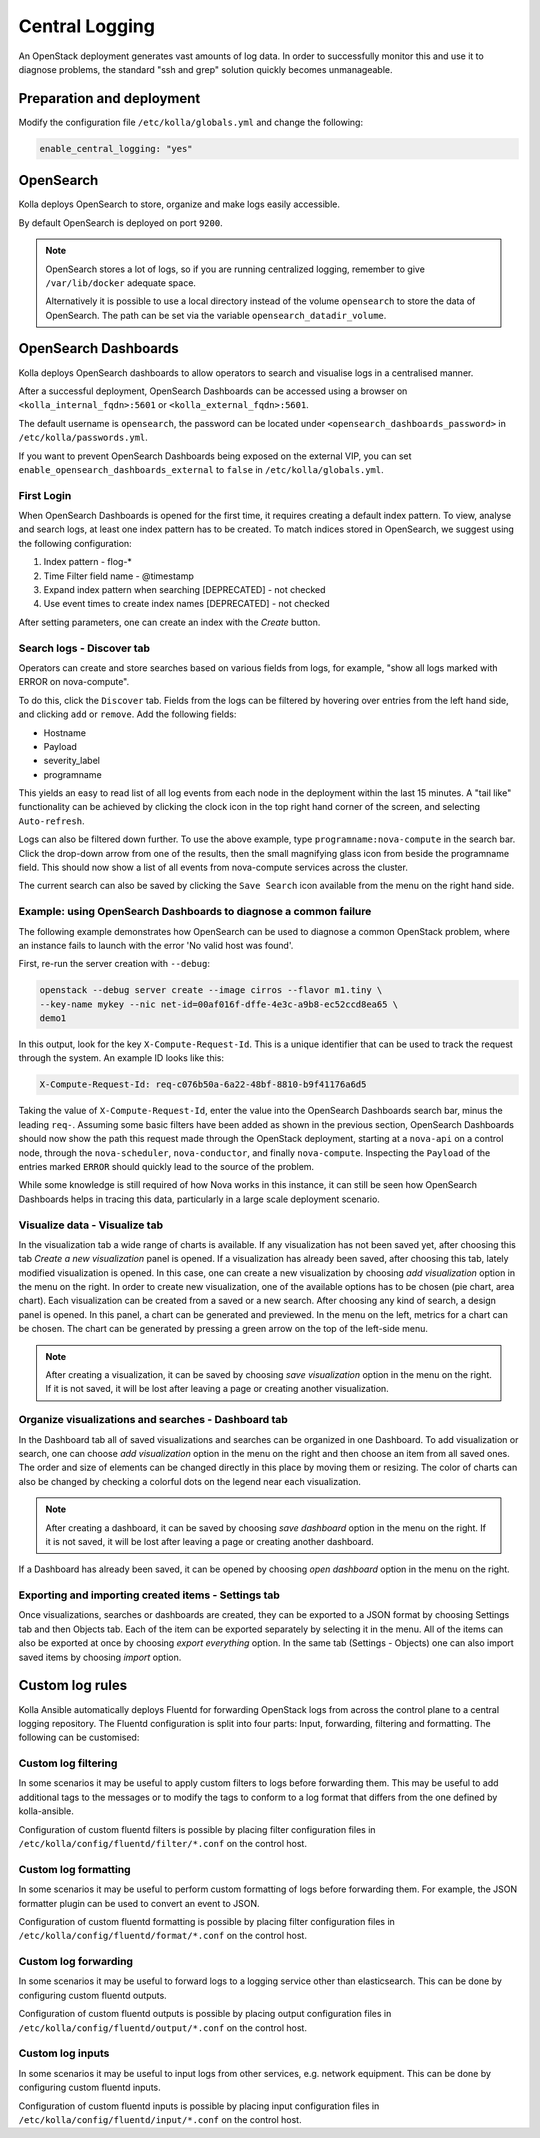 .. _central-logging-guide:

===============
Central Logging
===============

An OpenStack deployment generates vast amounts of log data. In order to
successfully monitor this and use it to diagnose problems, the standard "ssh
and grep" solution quickly becomes unmanageable.

Preparation and deployment
~~~~~~~~~~~~~~~~~~~~~~~~~~

Modify the configuration file ``/etc/kolla/globals.yml`` and change
the following:

.. code-block:: yaml

   enable_central_logging: "yes"

OpenSearch
~~~~~~~~~~

Kolla deploys OpenSearch to store, organize and make logs easily accessible.

By default OpenSearch is deployed on port ``9200``.

.. note::

   OpenSearch stores a lot of logs, so if you are running centralized logging,
   remember to give ``/var/lib/docker`` adequate space.

   Alternatively it is possible to use a local directory instead of the volume
   ``opensearch`` to store the data of OpenSearch. The path can be set via
   the variable ``opensearch_datadir_volume``.

OpenSearch Dashboards
~~~~~~~~~~~~~~~~~~~~~

Kolla deploys OpenSearch dashboards to allow operators to
search and visualise logs in a centralised manner.

After a successful deployment, OpenSearch Dashboards can be accessed using a
browser on ``<kolla_internal_fqdn>:5601`` or
``<kolla_external_fqdn>:5601``.

The default username is ``opensearch``, the password can be located under
``<opensearch_dashboards_password>`` in ``/etc/kolla/passwords.yml``.

If you want to prevent OpenSearch Dashboards being exposed on the external
VIP, you can set ``enable_opensearch_dashboards_external`` to ``false`` in
``/etc/kolla/globals.yml``.

First Login
-----------

When OpenSearch Dashboards is opened for the first time, it requires creating
a default index pattern. To view, analyse and search logs, at least one
index pattern has to be created. To match indices stored in OpenSearch,
we suggest using the following configuration:

#. Index pattern - flog-*
#. Time Filter field name - @timestamp
#. Expand index pattern when searching [DEPRECATED] - not checked
#. Use event times to create index names [DEPRECATED] - not checked

After setting parameters, one can create an index with the *Create* button.

Search logs - Discover tab
--------------------------

Operators can create and store searches based on various fields from logs, for
example, "show all logs marked with ERROR on nova-compute".

To do this, click the ``Discover`` tab. Fields from the logs can be filtered by
hovering over entries from the left hand side, and clicking ``add`` or
``remove``. Add the following fields:

* Hostname
* Payload
* severity_label
* programname

This yields an easy to read list of all log events from each node in the
deployment within the last 15 minutes. A "tail like" functionality can be
achieved by clicking the clock icon in the top right hand corner of the screen,
and selecting ``Auto-refresh``.

Logs can also be filtered down further. To use the above example, type
``programname:nova-compute`` in the search bar. Click the drop-down arrow from
one of the results, then the small magnifying glass icon from beside the
programname field. This should now show a list of all events from nova-compute
services across the cluster.

The current search can also be saved by clicking the ``Save Search`` icon
available from the menu on the right hand side.

Example: using OpenSearch Dashboards to diagnose a common failure
-----------------------------------------------------------------

The following example demonstrates how OpenSearch can be used to diagnose a
common OpenStack problem, where an instance fails to launch with the error
'No valid host was found'.

First, re-run the server creation with ``--debug``:

.. code-block:: console

   openstack --debug server create --image cirros --flavor m1.tiny \
   --key-name mykey --nic net-id=00af016f-dffe-4e3c-a9b8-ec52ccd8ea65 \
   demo1

In this output, look for the key ``X-Compute-Request-Id``. This is a unique
identifier that can be used to track the request through the system. An
example ID looks like this:

.. code-block:: console

   X-Compute-Request-Id: req-c076b50a-6a22-48bf-8810-b9f41176a6d5

Taking the value of ``X-Compute-Request-Id``, enter the value into the
OpenSearch Dashboards search bar, minus the leading ``req-``. Assuming some
basic filters have been added as shown in the previous section, OpenSearch
Dashboards should now show the path this request made through the
OpenStack deployment, starting at a ``nova-api`` on a control node,
through the ``nova-scheduler``, ``nova-conductor``, and finally
``nova-compute``. Inspecting the ``Payload`` of the entries marked ``ERROR``
should quickly lead to the source of the problem.

While some knowledge is still required of how Nova works in this instance, it
can still be seen how OpenSearch Dashboards helps in tracing this data,
particularly in a large scale deployment scenario.

Visualize data - Visualize tab
------------------------------

In the visualization tab a wide range of charts is available. If any
visualization has not been saved yet, after choosing this tab *Create a new
visualization* panel is opened. If a visualization has already been saved,
after choosing this tab, lately modified visualization is opened. In this
case, one can create a new visualization by choosing *add visualization*
option in the menu on the right. In order to create new visualization, one
of the available options has to be chosen (pie chart, area chart). Each
visualization can be created from a saved or a new search. After choosing
any kind of search, a design panel is opened. In this panel, a chart can be
generated and previewed. In the menu on the left, metrics for a chart can
be chosen. The chart can be generated by pressing a green arrow on the top
of the left-side menu.

.. note::

   After creating a visualization, it can be saved by choosing *save
   visualization* option in the menu on the right. If it is not saved, it
   will be lost after leaving a page or creating another visualization.

Organize visualizations and searches - Dashboard tab
----------------------------------------------------

In the Dashboard tab all of saved visualizations and searches can be
organized in one Dashboard. To add visualization or search, one can choose
*add visualization* option in the menu on the right and then choose an item
from all saved ones. The order and size of elements can be changed directly
in this place by moving them or resizing. The color of charts can also be
changed by checking a colorful dots on the legend near each visualization.

.. note::

   After creating a dashboard, it can be saved by choosing *save dashboard*
   option in the menu on the right. If it is not saved, it will be lost after
   leaving a page or creating another dashboard.

If a Dashboard has already been saved, it can be opened by choosing *open
dashboard* option in the menu on the right.

Exporting and importing created items - Settings tab
----------------------------------------------------

Once visualizations, searches or dashboards are created, they can be exported
to a JSON format by choosing Settings tab and then Objects tab. Each of the
item can be exported separately by selecting it in the menu. All of the items
can also be exported at once by choosing *export everything* option.
In the same tab (Settings - Objects) one can also import saved items by
choosing *import* option.

Custom log rules
~~~~~~~~~~~~~~~~

Kolla Ansible automatically deploys Fluentd for forwarding OpenStack logs
from across the control plane to a central logging repository. The Fluentd
configuration is split into four parts: Input, forwarding, filtering and
formatting. The following can be customised:

Custom log filtering
--------------------

In some scenarios it may be useful to apply custom filters to logs before
forwarding them.  This may be useful to add additional tags to the messages
or to modify the tags to conform to a log format that differs from the one
defined by kolla-ansible.

Configuration of custom fluentd filters is possible by placing filter
configuration files in ``/etc/kolla/config/fluentd/filter/*.conf`` on the
control host.

Custom log formatting
---------------------

In some scenarios it may be useful to perform custom formatting of logs before
forwarding them. For example, the JSON formatter plugin can be used to convert
an event to JSON.

Configuration of custom fluentd formatting is possible by placing filter
configuration files in ``/etc/kolla/config/fluentd/format/*.conf`` on the
control host.

Custom log forwarding
---------------------

In some scenarios it may be useful to forward logs to a logging service other
than elasticsearch.  This can be done by configuring custom fluentd outputs.

Configuration of custom fluentd outputs is possible by placing output
configuration files in ``/etc/kolla/config/fluentd/output/*.conf`` on the
control host.

Custom log inputs
-----------------

In some scenarios it may be useful to input logs from other services, e.g.
network equipment. This can be done by configuring custom fluentd inputs.

Configuration of custom fluentd inputs is possible by placing input
configuration files in ``/etc/kolla/config/fluentd/input/*.conf`` on the
control host.

